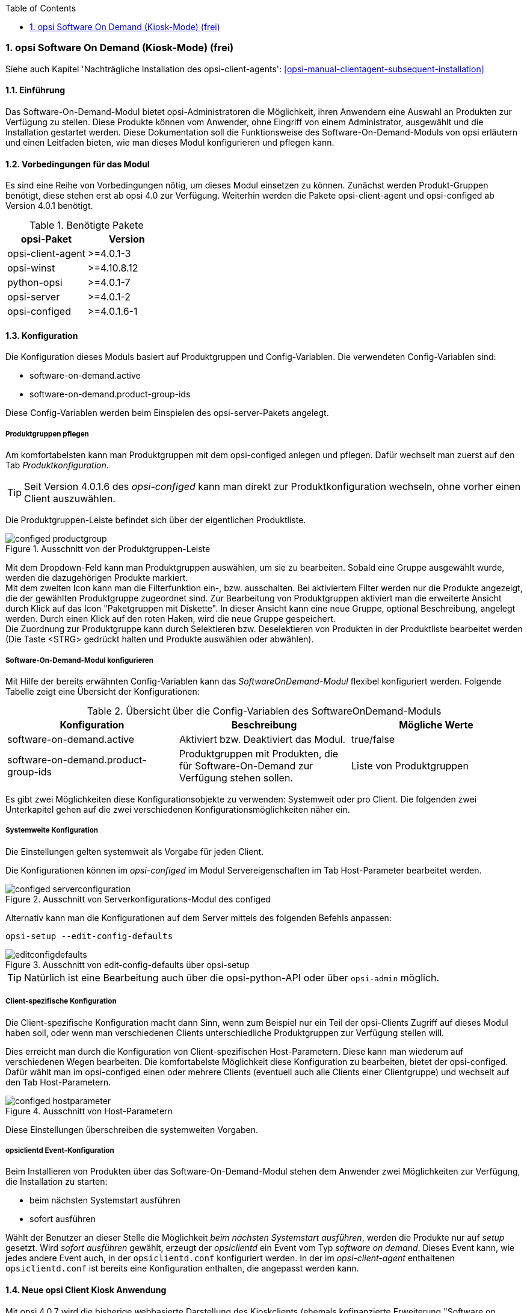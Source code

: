 ////
; Copyright (c) uib gmbh (www.uib.de)
; This documentation is owned by uib
; and published under the german creative commons by-sa license
; see:
; https://creativecommons.org/licenses/by-sa/3.0/de/
; https://creativecommons.org/licenses/by-sa/3.0/de/legalcode
; english:
; https://creativecommons.org/licenses/by-sa/3.0/
; https://creativecommons.org/licenses/by-sa/3.0/legalcode
;
; credits: http://www.opsi.org/credits/
////


:Author:	Erol Ueluekmen <e.ueluekmen@uib.de>
:Date:      19.10.2017
:Revision:  4.1
:toc:
:numbered:
:website: http://opsi.org

[[software-on-demand]]
=== opsi Software On Demand (Kiosk-Mode) (frei)

Siehe auch Kapitel 'Nachträgliche Installation des opsi-client-agents': <<opsi-manual-clientagent-subsequent-installation>>


[[software-on-demand_introduction]]
==== Einführung

Das Software-On-Demand-Modul bietet opsi-Administratoren die
Möglichkeit, ihren Anwendern eine Auswahl an Produkten zur Verfügung zu
stellen. Diese Produkte können vom Anwender, ohne Eingriff von einem
Administrator, ausgewählt und die Installation gestartet werden.
Diese Dokumentation soll die Funktionsweise des Software-On-Demand-Moduls
von opsi erläutern und einen Leitfaden bieten, wie man dieses
Modul konfigurieren und pflegen kann.

[[software-on-demand_prerequisits]]
==== Vorbedingungen für das Modul

Es sind eine Reihe von Vorbedingungen nötig, um dieses Modul einsetzen
zu können. Zunächst werden Produkt-Gruppen benötigt, diese stehen erst
ab opsi 4.0 zur Verfügung. Weiterhin werden die Pakete
opsi-client-agent und opsi-configed ab Version 4.0.1 benötigt.

.Benötigte Pakete
[options="header"]
|==========================
|opsi-Paket|Version
|opsi-client-agent|>=4.0.1-3
|opsi-winst|>=4.10.8.12
|python-opsi|>=4.0.1-7
|opsi-server|>=4.0.1-2
|opsi-configed|>=4.0.1.6-1
|==========================


[[software-on-demand_configuration-parameter]]
==== Konfiguration

Die Konfiguration dieses Moduls basiert auf Produktgruppen und Config-Variablen.
Die verwendeten Config-Variablen sind:

* software-on-demand.active
* software-on-demand.product-group-ids

Diese Config-Variablen werden beim Einspielen des opsi-server-Pakets angelegt.

[[software-on-demand_product-group-management]]
===== Produktgruppen pflegen

Am komfortabelsten kann man Produktgruppen mit dem opsi-configed anlegen und pflegen.
Dafür wechselt man zuerst auf den Tab _Produktkonfiguration_.

TIP: Seit Version 4.0.1.6 des _opsi-configed_ kann man direkt zur
Produktkonfiguration wechseln, ohne vorher einen Client auszuwählen.

Die Produktgruppen-Leiste befindet sich über der eigentlichen Produktliste.

.Ausschnitt von der Produktgruppen-Leiste
image::configed_productgroup.png[]

Mit dem Dropdown-Feld kann man Produktgruppen auswählen, um sie zu bearbeiten.
Sobald eine Gruppe ausgewählt wurde, werden die dazugehörigen Produkte markiert. +
Mit dem zweiten Icon kann man die Filterfunktion ein-, bzw. ausschalten.
Bei aktiviertem Filter werden nur die Produkte angezeigt, die der gewählten Produktgruppe zugeordnet sind.
Zur Bearbeitung von Produktgruppen aktiviert man die erweiterte Ansicht durch Klick auf das Icon "Paketgruppen mit Diskette".
In dieser Ansicht kann eine neue Gruppe, optional Beschreibung, angelegt werden.
Durch einen Klick auf den roten Haken, wird die neue Gruppe gespeichert. +
Die Zuordnung zur Produktgruppe kann durch Selektieren bzw. Deselektieren von Produkten in der Produktliste bearbeitet werden (Die Taste +<STRG>+ gedrückt halten und Produkte auswählen oder abwählen).

[[software-on-demand_configuration]]
===== Software-On-Demand-Modul konfigurieren

Mit Hilfe der bereits erwähnten Config-Variablen kann das _SoftwareOnDemand-Modul_ flexibel konfiguriert werden.
Folgende Tabelle zeigt eine Übersicht der Konfigurationen:

.Übersicht über die Config-Variablen des SoftwareOnDemand-Moduls
[options="header"]
|==========================
|Konfiguration|Beschreibung|Mögliche Werte
|software-on-demand.active|Aktiviert bzw. Deaktiviert das Modul.|true/false
|software-on-demand.product-group-ids|Produktgruppen mit Produkten, die für Software-On-Demand zur Verfügung stehen sollen.|Liste von Produktgruppen
|==========================

Es gibt zwei Möglichkeiten diese Konfigurationsobjekte zu verwenden:
Systemweit oder pro Client. Die folgenden zwei Unterkapitel gehen auf
die zwei verschiedenen Konfigurationsmöglichkeiten näher ein.

[[software-on-demand_systemwide-configuration]]
===== Systemweite Konfiguration
Die Einstellungen gelten systemweit als Vorgabe für jeden Client.

Die Konfigurationen können im _opsi-configed_ im Modul Servereigenschaften im Tab Host-Parameter bearbeitet werden.

.Ausschnitt von Serverkonfigurations-Modul des configed
image::configed_serverconfiguration.png[]

Alternativ kann man die Konfigurationen auf dem Server mittels des folgenden Befehls anpassen:

[source, prompt]
----
opsi-setup --edit-config-defaults
----

.Ausschnitt von edit-config-defaults über opsi-setup
image::editconfigdefaults.png[]

TIP: Natürlich ist eine Bearbeitung auch über die opsi-python-API oder über `opsi-admin` möglich.

[[software-on-demand_client-configuration]]
===== Client-spezifische Konfiguration

Die Client-spezifische Konfiguration macht dann Sinn, wenn zum Beispiel nur ein Teil der opsi-Clients
Zugriff auf dieses Modul haben soll, oder wenn man verschiedenen Clients unterschiedliche Produktgruppen zur Verfügung stellen will.

Dies erreicht man durch die Konfiguration von Client-spezifischen Host-Parametern.
Diese kann man wiederum auf verschiedenen Wegen bearbeiten.
Die komfortabelste Möglichkeit diese Konfiguration zu bearbeiten, bietet der opsi-configed.
Dafür wählt man im opsi-configed einen oder mehrere Clients (eventuell auch alle Clients einer Clientgruppe) und wechselt auf den Tab Host-Parametern.

.Ausschnitt von Host-Parametern
image::configed_hostparameter.png[]

Diese Einstellungen überschreiben die systemweiten Vorgaben.

[[software-on-demand_event-configuration]]
===== opsiclientd Event-Konfiguration

Beim Installieren von Produkten über das Software-On-Demand-Modul stehen dem Anwender zwei Möglichkeiten zur Verfügung, die Installation zu starten:

* beim nächsten Systemstart ausführen
* sofort ausführen

Wählt der Benutzer an dieser Stelle die Möglichkeit _beim nächsten Systemstart ausführen_, werden die Produkte nur auf _setup_ gesetzt.
Wird _sofort ausführen_ gewählt, erzeugt der _opsiclientd_ ein Event vom Typ _software on demand_.
Dieses Event kann, wie jedes andere Event auch, in der `opsiclientd.conf` konfiguriert werden.
In der im _opsi-client-agent_ enthaltenen `opsiclientd.conf` ist bereits eine Konfiguration enthalten, die angepasst werden kann.

[[software-on-demand_clientagent-kiosk]]
==== Neue opsi Client Kiosk Anwendung

Mit opsi 4.0.7 wird die bisherige webbasierte Darstellung des Kioskclients (ehemals kofinanzierte Erweiterung "Software on Demand") durch eine Applikation abgelöst. Hintergrund dieses Wechsels sind:

* Beseitigung des Problems das ein selbstsigniertes Zertifikat akzeptiert werden muß.
* Größere Funktionalität des neuen Clients

CAUTION: Der alte (webseitenbasierte) Kioskclient funktioniert mit dem neuen opsi-client-agent/opsiclientd nicht mehr.

[[software-on-demand_install]]
===== Client Kiosk: Installation

Wenn der opsi-client-agent während der Installation merkt, dass die Konfiguration (Hostparameter): _software-on-demand.active_ auf _true_ gesetzt wurde, wird automatisch während der Installation auf dem Client ein Startmenü-Eintrag erstellt, über den die Kioskanwendung direkt aufgerufen werden kann. Diesen findet man dann unter: _Start -> Programme -> opsi.org -> software-on-demand_.

Die Installation lässt sich über Properties des Produkts opsi-client-agent modifizieren:

* `kiosk_startmenue_entry` +
Steuert den Namen des Startmenü Eintrags. +
Default=`software on demand`; Editierbar

* `kiosk_desktop_icon` +
Soll ein Desktop-Icon für den Client-Kiosk angelegt werden ? +
Default=`false`

Das jeweils verwendete Icon kann durch Ablegen einer `kiosk.ico` Datei unter
/var/lib/opsi/depot/opsi-client-agent/files/opsi/custom/opsiclientkioskskin/
verändert werden.


[[software-on-demand_usage]]
===== Client Kiosk: Verwendung

//Nach dem Start der Anwendung zeigt sich folgendes Hauptfenster:
Nach Start des Kiosks werden alle Produkte die dem Kiosk über Produktgruppen zugewiesen worden sind im Hauptfenster auf  Produktkacheln angezeigt. In der Schalterleiste ist der Schalter "Alle" markiert. 

[#ock_image_mainwindow]
.opsi client Kiosk - Hauptfenster mit Produktkacheln (Adminmodus)
image::opsi-client-kiosk_mainwindow_de.png["Hauptfenster mit Produktkacheln", width=400]

Elemente:

. Headerleiste (Kundenspezifisch anpassbar)
. Buttons zum Filtern der angezeigten Produkte
. Button um neu gesetzte Icons und Screenshots auf dem opsi-Depot zu speichern so das dieses für alle Kiosk-Installationen verfügbar sind (nur Adminmode)
. Öffnet die Hilfe (hier kann auch die Ansicht in den Expertenmodus geschaltet werden)
. Öffnet die Suchmaske (Filter Eingabefeld)
. Produktkacheln

Durch anklicken der Schalter "Aktualsierungen", "Nicht Installiert" oder "Aktionen" werden nur die Produkte entsprechend des ausgewählten Status angezeigt. Des weiteren ist es möglich durch Anglicken der Lupe (4) ein Suchfeld (5) anzeigen zu lassen. 

.opsi-client-kiosk: Suchfeld
image::opsi-client-kiosk_suchfeld.png["opsi-client-kiosk: Suchfeld", height=60]
Über das Suchfeld kann nach bestimmten Produkten gesucht werden. Dabei wird in allen Feldern des Produktes gesucht. Über das 'X' im Suchfeld kann das Suchfeld gelöscht werden und damit werden wieder alle Produkte angezeigt.
Indem Suchfeld kann ein Suchbegriff eingeben werden nachdem die Produkte durchsucht werden. Es werden dann nur die Produkte angezeigt auf die dieser Suchbegriff zutrifft z.B. weil er im Namen oder in der Beschreibung des Produktes vorhanden ist.   

.Produktkacheln
Wie Eingangs erwähnt werden die Produkte über Produktkacheln dargestellt. 
Die Produktkacheln enthalten erste nützliche Informationen über das Produkt.
Es wird der Name, gegebnenfalls auch ein spezifisches Produkticon ansonsten ein Standardicon, 
sowie der Status (Installiert, Nicht Installiert, Aktualisieren) und gegebenfalls die gesetzte Aktion angezeigt 
(Hinweis: nur wenn eine Aktion gesetzt ist wird diese auch angezeigt ansonsten wird nichts angezeigt). 
Durch einen Klick auf die Produktkachel werden die Produktkacheln ausgeblendet 
und eine detailiertere anzeige des produktes 

Das Hauptfenster zeigt in dieser Ansicht die freigegebenen Produkte als Kacheln an und mit möglichst wenigen Bedienelementen.
Die Produkte werden in der zentralen Bereich (6) angezeigt. Sobald ein Produkt angeklickt ist werden unten Detailinformationen zu diesem Produkt eingeblendet.
Durch anklicken der Radiobuttons im Feld 'Aktionsanforderung' können Anforderungen gesetzt oder glöscht werden.
Über den Button 'Jetzt Installieren' (2) werden die gesetzten Anforderungen an den Server gesendet und die Installation direkt gestartet. +
Über das Suchfeld (5) kann nach bestimmten Produkten gesucht werden. Dabei wird in allen Feldern des Produktes gesucht. Über das 'X' im Suchfeld kann das Suchfeld gelöscht werden und damit werden wieder alle Produkte angezeigt. +
Über die Checkbox 'Experten-Modus' (4) können zusätzliche Bedienungselemente eingeblendet werden.


.opsi-client-kiosk: Hauptfenster mit Kacheln (Experten Modus)
image::opsi-client-kiosk_tile_expert_de.png["opsi-client-kiosk: Hauptfenster mit Kacheln (Experten Modus)", width=400]

Elemente:


. Headerleiste (Kundenspezifisch anpassbar)
. Radiobutton Feld zum Wechsel zwischen Kachelansich (Default) und Listenansicht
. Button zum Anzeigen der gesetzten Aktionen
. Button zum speichern und anzeigen der gesetzten Aktionen
. Button zum Beenden des Programms
. Info Button: Version und geladenen Sprache
. Checkbox zur Aktivierung des Expertenmodus (per Default nicht aktiviert)
. Nach mögliche Produktupgrades filtern
. Gesetzten Filter löschen und alle Daten anzeigen
. Neuladen der Daten (z.B. nachdem Aktionen ausgeführt wurden)
. Suchmaske (Filter Eingabefeld)
. Kacheln zu den opsi-Paketen

Das Hauptfenster zeigt in dieser Ansicht die freigegebenen Produkte als Kacheln an und mit zusätzlichen Bedienelementen Bedienelementen (Experten-Modus).
Die Produkte werden in der zentralen Bereich (6) angezeigt. Sobald ein Produkt angeklickt ist werden unten Detailinformationen zu diesem Produkt eingeblendet.
Durch anklicken der Radiobuttons im Feld 'Aktionsanforderung' können Anforderungen gesetzt oder glöscht werden.
Über den Button 'Zeige Aktionen' (3) werden die bisher der Anwendung bekannten Aktionen gezeigt aber noch nicht gespeichert. Erst der Button 'Aktionen Speichern' (4) sendet die gesetzten Aktionen an den Server. Dieser prüft ob über Produktabhängigkeiten noch weitere Produkte auf setup gesetzt werden müssen.
Abschließend wird in einem gesonderten Fenster die Gesamtliste der anstehenden Aktionen angezeigt.
Über das Suchfeld (11) kann nach bestimmten Produkten gesucht werden. Dabei wird in allen Feldern des Produktes gesucht. Über das 'X' im Suchfeld kann das Suchfeld gelöscht werden und damit werden wieder alle Produkte angezeigt. +
Über die Checkbox 'Experten-Modus' (7) sind zusätzliche Bedienungselemente eingeblendet worden.


.opsi-client-kiosk: Hauptfenster mit Listen (Experten Modus)
image::opsi-client-kiosk_list_expert_de.png["opsi-client-kiosk: Hauptfenster mit Listen (Experten Modus)", width=400]

Elemente:


. Headerleiste (Kundenspezifisch anpassbar)
. Radiobutton Feld zum Wechsel zwischen Kachelansich (Default) und Listenansicht
. Button zum Anzeigen der gesetzten Aktionen
. Button zum speichern und anzeigen der gesetzten Aktionen
. Button zum Beenden des Programms
. Info Button: Version und geladenen Sprache
. Checkbox zur Aktivierung des Expertenmodus (per Default nicht aktiviert)
. Nach mögliche Produktupgrades filtern
. Gesetzten Filter löschen und alle Daten anzeigen
. Neuladen der Daten (z.B. nachdem Aktionen ausgeführt wurden)
. Suchmaske (Filter Eingabefeld)
. Produktanzeige
. Spalte zum Setzen der Aktionsanforderungen
. Tab: Produktdetailinfo: Beschreibung / Hinweis / Versionen
. Tab: Produktdetailinfo: Abhängigkeiten / Prioritäten


Das Hauptfenster zeigt in dieser Ansicht die freigegebenen Produkte als Liste an.
Die Produkte werden in der zentralen Tabelle (12) angezeigt. Sobald ein Produkt angeklickt ist werden unten Detailinformationen zu diesem Produkt eingeblendet (14/15). In der rechten Spalte `ActionRequest` (13) kann eine Aktionsanforderung gesetzt werden. +
Über den Button 'Zeige Aktionen' (3) werden die bisher der Anwendung bekannten Aktionen gezeigt aber noch nicht gespeichert. Erst der Button 'Aktionen Speichern' (4) sendet die gesetzten Aktionen an den Server. Dieser prüft ob über Produktabhängigkeiten noch weitere Produkte auf setup gesetzt werden müssen.
Abschließend wird in einem gesonderten Fenster die Gesamtliste der anstehenden Aktionen angezeigt. +
Über das Suchfeld (11) kann nach bestimmten Produkten gesucht werden. Dabei wird in allen Feldern des Produktes gesucht. Über das 'X' im Suchfeld kann das Suchfeld gelöscht werden und damit werden wieder alle Produkte angezeigt. +
Über die Checkbox 'Experten-Modus' (7) sind zusätzliche Bedienungselemente eingeblendet worden.


////
image::opsi-client-kiosk_num.png["opsi-client-kiosk: Hauptfenster", width=400]

Elemente:


. Headerleiste (Kundenspezifisch anpassbar)
. Info Button: Version und geladenen Sprache
. Datenladeanzeige
. Button zum Anzeigen der gesetzten Aktionen
. Button zum speichern und anzeigen der gesetzten Aktionen
. Button zum Beenden des Programms
. Anzeige der Gruppenliste
. Neuladen der Daten (z.B. nachdem Aktionen ausgeführt wurden)
. Gesetzten Filter löschen und alle Daten anzeigen
. Suchmaske (Filter Eingabefeld)
. Filter aktivieren
. Nach mögliche Produktupgrades filtern
. Produktanzeige
. Spalte zum Setzen der Aktionsanforderungen
. Tab: Produktdetailinfo: Beschreibung / Hinweis / Versionen
. Tab: Produktdetailinfo: Abhängigkeiten / Prioritäten
. Statusleiste mit Meldungen


Das Hauptfenster zeigt auf der linken Seite eine Liste der Produktgruppen (7) welche über die Config `software-on-demand.product-group-ids` für diesen Client freigegeben sind. Findet sich hier mehr wie eine Gruppe, so gibt es hier den zusätzlichen Eintrag 'Alle Gruppen' an erster Stelle. In dieser Liste kann ausgewählt werden aus welchen Produktgruppen Produkte angezeigt werden sollen. Per Default wird der erste Eintrag ausgewählt, also 'Alle Gruppen' oder die einzige Gruppe. +
Beim Start oder bei Veränderung der Auswahl werden die benötigten Daten eingelesen. Dies kann etwas dauern und der Lagevorgang wird im oberen Teil des Fensters (3) angezeigt. +
Die Produkte werden in der zentralen Tabelle (13) angezeigt. Sobald ein Produkt angeklickt ist werden unten Detailinformationen zu diesem Produkt eingeblendet (15/16). In der rechten Spalte `ActionRequest` (14) kann eine Aktionsanforderung gesetzt werden. +
Über den Button 'Zeige Aktionen' (4) werden die bisher der Anwendung bekannten Aktionen gezeigt aber noch nicht gespeichert. Erst der Button 'Aktionen Speichern' (5) sendet die gesetzten Aktionen an den Server. Dieser prüft ob über Produktabhängigkeiten noch weitere Produkte auf setup gesetzt werden müssen.
Abschließend wird in einem gesonderten Fenster die Gesamtliste der anstehenden Aktionen angezeigt.
////

.opsi-client-kiosk: Aktionsbestätigung
image::opsi-client-kiosk2.png["opsi Client Kiosk: Aktionsbestätigung", width=200]

Dieses Fenster erscheint nur im 'Experten-Modus' und zwar nach dem Betätigen des Buttons 'Aktionen Speichern'. +
In diesem Fenster kann nun über den oberen Button `Installiere jetzt` eine sofortige Installation ausgelöst werden. In diesem Fall ist es schlau möglichst alle Applikationen zu schließen (bzw. zumindest Daten abzuspeichern) da die gestarteten Installationen mit laufenden Anwendungen in Konflikt geraten können. +
Über den unteren Button `Installiere bei nächster Standard-Gelegenheit` wird das Programm an dieser Stelle beendet und die gespeicherten Aktionen werden später ausgeführt.


Der config _software-on-demand.show-details_ aus opsi vor 4.0.7 hat in der Kioskanwendung keinen Einfluß mehr und kann gelöscht werden.

*Logging des opsi opsi-client-kiosk Programms:* +

Das Programm loggt nach `%Appdata%\opsi.org\log`. D.h. in das Verzeichnis `opsi.org\log` im Anwendungsdatenverzeichnis des angemeldeten Users. +
Zum Beispiel: +
`C:\Users\<username>\AppData\Roaming\opsi.org\log\`


[[software-on-demand_notice]]
===== Besonderheiten

Folgende Besonderheiten gelten für das Software On Demand Modul / den opsi Client Kiosk:

* Abhängigkeiten werden automatisch aufgelöst +
   - Software, die von Software aus der Demand-Gruppe abhängig ist, wird automatisch falls benötigt auf setup gesetzt, ohne Einfluss des Anwenders.

* Software die schon auf setup steht +
   - In diesem Fall, wird die Checkbox: _installieren_, schon bei der Übersichtsseite aktiviert.

[[software-on-demand_CI]]
===== Client Kiosk: Anpassung an Corporate Identity

Die Anleitung hierfür finden Sie im Kapitel zur Corporate Identity des opsi-client-agent: <<opsi-manual-clientagent-ci-opsiclientd>>
